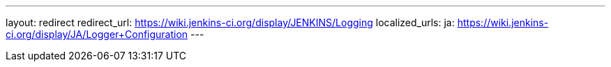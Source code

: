 ---
layout: redirect
redirect_url: https://wiki.jenkins-ci.org/display/JENKINS/Logging
localized_urls:
  ja: https://wiki.jenkins-ci.org/display/JA/Logger+Configuration
---
